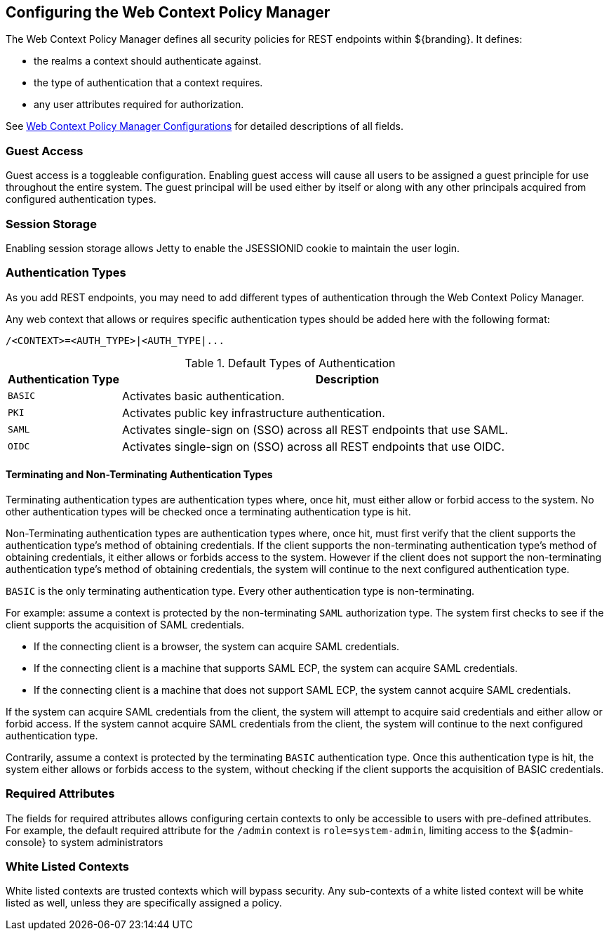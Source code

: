 :title: Configuring the Web Context Policy Manager
:type: configuration
:status: published
:parent: Configuring Security Policies
:summary: Configuring the Web Context Policy Manager.
:order: 00

== {title}

The Web Context Policy Manager defines all security policies for REST endpoints within ${branding}.
It defines:

* the realms a context should authenticate against.
* the type of authentication that a context requires.
* any user attributes required for authorization.

See <<{reference-prefix}org.codice.ddf.security.policy.context.impl.PolicyManager, Web Context Policy Manager Configurations>> for detailed descriptions of all fields.

=== Guest Access
Guest access is a toggleable configuration.
Enabling guest access will cause all users to be assigned a guest principle for use throughout the entire system.
The guest principal will be used either by itself or along with any other principals acquired from configured authentication types.

=== Session Storage
Enabling session storage allows Jetty to enable the JSESSIONID cookie to maintain the user login.


=== Authentication Types

As you add REST endpoints, you may need to add different types of authentication through the Web Context Policy Manager.

Any web context that allows or requires specific authentication types should be added here with the following format:

----
/<CONTEXT>=<AUTH_TYPE>|<AUTH_TYPE|...
----

.Default Types of Authentication
[cols="1,4" options="header"]
|===

|Authentication Type
|Description

|`BASIC`
|Activates basic authentication.

|`PKI`
|Activates public key infrastructure authentication.

|`SAML`
|Activates single-sign on (SSO) across all REST endpoints that use SAML.

|`OIDC`
|Activates single-sign on (SSO) across all REST endpoints that use OIDC.

|===

==== Terminating and Non-Terminating Authentication Types
Terminating authentication types are authentication types where, once hit, must either allow or forbid access to the system.
No other authentication types will be checked once a terminating authentication type is hit.

Non-Terminating authentication types are authentication types where, once hit, must first verify that the client supports the authentication type's method of obtaining credentials.
If the client supports the non-terminating authentication type's method of obtaining credentials, it either allows or forbids access to the system.
However if the client does not support the non-terminating authentication type's method of obtaining credentials, the system will continue to the next configured authentication type.

`BASIC` is the only terminating authentication type.
Every other authentication type is non-terminating.

For example: assume a context is protected by the non-terminating `SAML` authorization type.
The system first checks to see if the client supports the acquisition of SAML credentials.

- If the connecting client is a browser, the system can acquire SAML credentials.
- If the connecting client is a machine that supports SAML ECP, the system can acquire SAML credentials.
- If the connecting client is a machine that does not support SAML ECP, the system cannot acquire SAML credentials.

If the system can acquire SAML credentials from the client, the system will attempt to acquire said credentials and either allow or forbid access.
If the system cannot acquire SAML credentials from the client, the system will continue to the next configured authentication type.

Contrarily, assume a context is protected by the terminating `BASIC` authentication type.
Once this authentication type is hit, the system either allows or forbids access to the system, without checking if the client supports the acquisition of BASIC credentials.

=== Required Attributes

The fields for required attributes allows configuring certain contexts to only be accessible to users with pre-defined attributes.
For example, the default required attribute for the `/admin` context is `role=system-admin`, limiting access to the ${admin-console} to system administrators

=== White Listed Contexts

White listed contexts are trusted contexts which will bypass security.
Any sub-contexts of a white listed context will be white listed as well, unless they are specifically assigned a policy.
